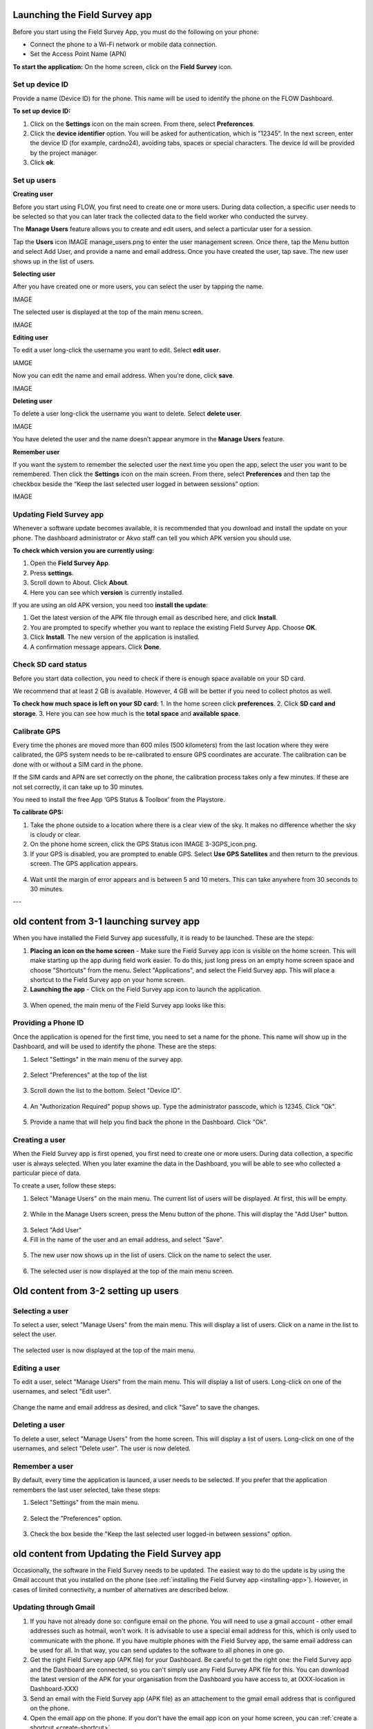 Launching the Field Survey app
==============================
Before you start using the Field Survey App, you must do the following on your phone:

•	Connect the phone to a Wi-Fi network or mobile data connection.
•	Set the Access Point Name (APN) 

**To start the application:**
On the home screen, click on the **Field Survey** icon. 

.. figure:: img/3-0launch_field_survey_app.png
   :width: 200 px
   :alt: image of phone
   :align: center


Set up device ID
----------------
Provide a name (Device ID) for the phone. This name will be used to identify the phone on the FLOW Dashboard. 

**To set up device ID:**

1.	Click on the **Settings** icon on the main screen. From there, select **Preferences**.
2.	Click the **device identifier** option. You will be asked for authentication, which is "12345". In the next screen, enter the device ID (for example, cardno24), avoiding tabs, spaces or special characters. The device Id will be provided by the project manager.
3.	Click **ok**.


Set up users
------------

**Creating user**

Before you start using FLOW, you first need to create one or more users. During data collection, a specific user needs to be selected so that you can later track the collected data to the field worker who conducted the survey. 

The **Manage Users** feature allows you to create and edit users, and select a particular user for a session. 

Tap the **Users** icon IMAGE manage_users.png to enter the user management screen. Once there, tap the Menu button and select Add User, and provide a name and email address.  Once you have created the user, tap save. The new user shows up in the list of users. 


**Selecting user**

After you have created one or more users, you can select the user by tapping the name. 

IMAGE
   
The selected user is displayed at the top of the main menu screen. 

IMAGE

**Editing user**

To edit a user long-click the username you want to edit. Select **edit user**.

IAMGE

Now you can edit the name and email address. When you’re done, click **save**. 

IMAGE

**Deleting user**

To delete a user long-click the username you want to delete. Select **delete user**. 

IMAGE

You have deleted the user and the name doesn’t appear anymore in the **Manage Users** feature.  

**Remember user**

If you want the system to remember the selected user the next time you open the app, select the user you want to be remembered. Then click the **Settings** icon on the main screen. From there, select **Preferences** and then tap the checkbox beside the “Keep the last selected user logged in between sessions” option.

IMAGE


Updating Field Survey app
-------------------------
Whenever a software update becomes available, it is recommended that you download and install the update on your phone. The dashboard administrator or Akvo staff can tell you which APK version you should use. 

**To check which version you are currently using:**

1.	Open the **Field Survey App**.
2.	Press **settings**.
3.	Scroll down to About. Click **About**.
4.	Here you can see which **version** is currently installed.

If you are using an old APK version, you need too **install the update**:

1.	Get the latest version of the APK file through email as described here, and click **Install**. 
2.	You are prompted to specify whether you want to replace the existing Field Survey App. Choose **OK**.
3.	Click **Install**. The new version of the application is installed. 
4.	A confirmation message appears. Click **Done**.


Check SD card status
--------------------
Before you start data collection, you need to check if there is enough space available on your SD card. 

We recommend that at least 2 GB is available. However, 4 GB will be better if you need to collect photos as well. 

**To check how much space is left on your SD card:**
1.	In the home screen click **preferences**.
2.	Click **SD card and storage**.
3.	Here you can see how much is the **total space** and **available space**.


Calibrate GPS
-------------
Every time the phones are moved more than 600 miles (500 kilometers) from the last location where they were calibrated, the GPS system needs to be re-calibrated to ensure GPS coordinates are accurate. The calibration can be done with or without a SIM card in the phone.

If the SIM cards and APN are set correctly on the phone, the calibration process takes only a few minutes. If these are not set correctly, it can take up to 30 minutes.
 
You need to install the free App ‘GPS Status & Toolbox’ from the Playstore. 

**To calibrate GPS:**

1.	Take the phone outside to a location where there is a clear view of the sky. It makes no difference whether the sky is cloudy or clear.
2.	On the phone home screen, click the GPS Status icon IMAGE 3-3GPS_icon.png.
3.	If your GPS is disabled, you are prompted to enable GPS. Select **Use GPS Satellites** and then return to the previous screen. The GPS application appears.

.. figure:: img/3-3GPS_screen.png
   :width: 200 px
   :alt: image of phone
   :align: center
   
4.	Wait until the margin of error appears and is between 5 and 10 meters. This can take anywhere from 30 seconds to 30 minutes. 







---

old content from 3-1 launching survey app
=========================================

When you have installed the Field Survey app sucessfully, it is ready to be launched. These are the steps:

.. _create-shortcut:

1. **Placing an icon on the home screen** - Make sure the Field Survey app icon is visible on the home screen. This will make starting up the app during field work easier. To do this, just long press on an empty home screen space and choose "Shortcuts" from the menu. Select "Applications", and select the Field Survey app. This will place a shortcut to the Field Survey app on your home screen.
	
2. **Launching the app** - Click on the Field Survey app icon to launch the application.
	
.. figure:: img/5-launching-app-1-arrow.gif
   :width: 200 px
   :alt: image of phone
   :align: center	
   
3. When opened, the main menu of the Field Survey app looks like this:
  
.. figure:: img/5-launching-app-2.png
   :width: 200 px
   :alt: image of phone
   :align: center  
   
   
Providing a Phone ID
----------------------
Once the application is opened for the first time, you need to set a name for the phone. This name will show up in the Dashboard, and will be used to identify the phone. These are the steps:

1. Select "Settings" in the main menu of the survey app.

.. figure:: img/5-launching-app-3-arrow.gif
   :width: 200 px
   :alt: image of phone
   :align: center
   
2. Select "Preferences" at the top of the list

.. figure:: img/5-launching-app-4-arrow.gif
   :width: 200 px
   :alt: image of phone
   :align: center

3. Scroll down the list to the bottom. Select "Device ID".

.. figure:: img/5-launching-app-5-arrow.gif
   :width: 200 px
   :alt: image of phone
   :align: center
   
4. An "Authorization Required" popup shows up. Type the administrator passcode, which is 12345. Click "Ok".

.. figure:: img/5-launching-app-6.png
   :width: 200 px
   :alt: image of phone
   :align: center

5. Provide a name that will help you find back the phone in the Dashboard. Click "Ok".

.. figure:: img/5-launching-app-7.png
   :width: 200 px
   :alt: image of phone
   :align: center


Creating a user
-------------------
When the Field Survey app is first opened, you first need to create one or more users. During data collection, a specific user is always selected. When you later examine the data in the Dashboard, you will be able to see who collected a particular piece of data.

To create a user, follow these steps:

1. Select "Manage Users" on the main menu. The current list of users will be displayed. At first, this will be empty.

.. figure:: img/7-manage-users-0-arrow.gif
   :width: 200 px
   :alt: image of phone
   :align: center	
	

2. While in the Manage Users screen, press the Menu button of the phone. This will display the "Add User" button.

.. figure:: img/7-manage-users-1-arrow.gif
   :width: 200 px
   :alt: image of phone
   :align: center	

3. Select "Add User"

4. Fill in the name of the user and an email address, and select "Save".

.. figure:: img/7-manage-users-2.png
   :width: 200 px
   :alt: image of phone
   :align: center	

5. The new user now shows up in the list of users. Click on the name to select the user.

.. figure:: img/7-manage-users-3-arrow.gif
   :width: 200 px
   :alt: image of phone
   :align: center

6. The selected user is now displayed at the top of the main menu screen.

.. figure:: img/7-manage-users-4-arrow.gif
   :width: 200 px
   :alt: image of phone
   :align: center


Old content from 3-2 setting up users
=====================================

Selecting a user
-------------------
To select a user, select "Manage Users" from the main menu. This will display a list of users.
Click on a name in the list to select the user.

.. figure:: img/7-manage-users-3-arrow.gif
   :width: 200 px
   :alt: image of phone
   :align: center

The selected user is now displayed at the top of the main menu.

.. figure:: img/7-manage-users-4-arrow.gif
   :width: 200 px
   :alt: image of phone
   :align: center

Editing a user
------------------
To edit a user, select "Manage Users" from the main menu. This will display a list of users. Long-click on one of the usernames, and select "Edit user". 

.. figure:: img/7-manage-users-5-arrow.gif
   :width: 200 px
   :alt: image of phone
   :align: center

Change the name and email address as desired, and click "Save" to save the changes.

.. figure:: img/7-manage-users-6.png
   :width: 200 px
   :alt: image of phone
   :align: center

Deleting a user
-----------------
To delete a user, select "Manage Users" from the home screen. This will display a list of users. Long-click on one of the usernames, and select "Delete user". The user is now deleted. 

.. figure:: img/7-manage-users-5a-arrow.gif
   :width: 200 px
   :alt: image of phone
   :align: center


Remember a user
------------------
By default, every time the application is launced, a user needs to be selected. If you prefer that the application remembers the last user selected, take these steps:

1. Select "Settings" from the main menu.

.. figure:: img/7-manage-users-7-arrow.gif
   :width: 200 px
   :alt: image of phone
   :align: center

2. Select the "Preferences" option.

.. figure:: img/7-manage-users-8-arrow.gif
   :width: 200 px
   :alt: image of phone
   :align: center
   
3. Check the box beside the "Keep the last selected user logged-in between sessions" option.

.. figure:: img/7-manage-users-9-arrow.gif
   :width: 200 px
   :alt: image of phone
   :align: center

old content from Updating the Field Survey app
==============================================

Occasionally, the software in the Field Survey needs to be updated. The easiest way to do the update is by using the Gmail account that you installed on the phone (see :ref:`installing the Field Survey app <installing-app>`). However, in cases of limited connectivity, a number of alternatives are described below.

Updating through Gmail
---------------------------


1. If you have not already done so: configure email on the phone. You will need to use a gmail account - other email addresses such as hotmail, won't work. It is advisable to use a special email address for this, which is only used to communicate with the phone. If you have multiple phones with the Field Survey app, the same email address can be used for all. In that way, you can send updates to the software to all phones in one go.

2. Get the right Field Survey app (APK file) for your Dashboard. Be careful to get the right one: the Field Survey app and the Dashboard are connected, so you can't simply use any Field Survey APK file for this. You can download the latest version of the APK for your organisation from the Dashboard you have access to, at (XXX-location in Dashboard-XXX) 
 
3. Send an email with the Field Survey app (APK file) as an attachement to the gmail email address that is configured on the phone.

4. Open the email app on the phone. If you don't have the email app icon on your home screen, you can :ref:`create a shortcut <create-shortcut>`. 

.. figure:: img/3-installing-app-2-arrow.gif
   :width: 200 px
   :align: center

Locate the mail.

.. figure:: img/3-installing-app-3-arrow.gif
   :width: 200 px
   :align: center

5. Open the mail. The APK file will be shown as an attachment. The way attachements are shown will depend on the email app.

.. figure:: img/3-installing-app-4-arrow.gif
   :width: 200 px
   :align: center


5. Click "Install". Sometimes you have to click 'Load' first.
	
.. figure:: img/3-installing-app-5.png
   :width: 200 px
   :align: center
   
.. figure:: img/3-installing-app-6.png
   :width: 200 px
   :align: center
   
6. You will see a popup that asks if you would like to replace the application. Click "Ok".
   
.. figure:: img/4-update-app-1.png
   :width: 200 px
   :align: center
   
7. You will see a popup that aks if you want to install the application, with a list of services the application will use. Click "Install"

.. figure:: img/4-update-app-2.png
   :width: 200 px
   :align: center
    
   
The Field Survey app is now installed on the phone. You can now create a shortcut to the Field Survey app on the home screen. This will make starting up the app during field work easier. To do this, just long press on an empty home screen space and choose "Shortcuts" from the menu. Select "Applications", and select the Field Survey app. This will place a shortcut to the Field Survey app on your home screen.

**Troubleshooting** - Sometimes, the previous step will not work, and you will get this message instead:

.. figure:: img/4-update-app-3.png
   :width: 200 px
   :align: center

In that case, you first need to remove the old Field Survey app before you can install the new one.

To remove the old application, take these steps:

1. On the home screen, click the Menu button. On the displayed popup, select "Manage Apps". On some phones, you have to select "Settings", followed by "Applications", followed by "Manage Applications" to arrive in the same menu.

.. figure:: img/4-update-app-4-arrow.gif
   :width: 200 px
   :align: center

2. Scroll down the list and locate the Field Survey app. Click on the icon.

.. figure:: img/4-update-app-5-arrow.gif
   :width: 200 px
   :align: center

3. Information on the application is displayed. Click on "Uninstall"

.. figure:: img/4-update-app-6-arrow.gif
   :width: 200 px
   :align: center

4. Confirm the uninstall by clicking "Ok".

.. figure:: img/4-update-app-7.png
   :width: 200 px
   :align: center


The Field Survey app will now be uninstalled. Now you can install the new application by following the steps above.


Updating through the FileManager
--------------------------------





Updating through the Terminal
-----------------------------

